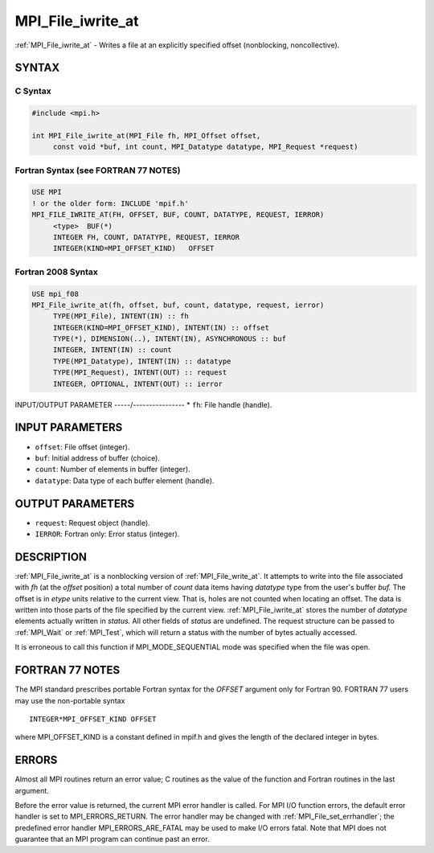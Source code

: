 .. _mpi_file_iwrite_at:


MPI_File_iwrite_at
==================

.. include_body

:ref:`MPI_File_iwrite_at` - Writes a file at an explicitly specified offset
(nonblocking, noncollective).


SYNTAX
------



C Syntax
^^^^^^^^

.. code-block:: c

   #include <mpi.h>

   int MPI_File_iwrite_at(MPI_File fh, MPI_Offset offset,
   	const void *buf, int count, MPI_Datatype datatype, MPI_Request *request)


Fortran Syntax (see FORTRAN 77 NOTES)
^^^^^^^^^^^^^^^^^^^^^^^^^^^^^^^^^^^^^

.. code-block:: fortran

   USE MPI
   ! or the older form: INCLUDE 'mpif.h'
   MPI_FILE_IWRITE_AT(FH, OFFSET, BUF, COUNT, DATATYPE, REQUEST, IERROR)
   	<type>	BUF(*)
   	INTEGER	FH, COUNT, DATATYPE, REQUEST, IERROR
   	INTEGER(KIND=MPI_OFFSET_KIND)	OFFSET


Fortran 2008 Syntax
^^^^^^^^^^^^^^^^^^^

.. code-block:: fortran

   USE mpi_f08
   MPI_File_iwrite_at(fh, offset, buf, count, datatype, request, ierror)
   	TYPE(MPI_File), INTENT(IN) :: fh
   	INTEGER(KIND=MPI_OFFSET_KIND), INTENT(IN) :: offset
   	TYPE(*), DIMENSION(..), INTENT(IN), ASYNCHRONOUS :: buf
   	INTEGER, INTENT(IN) :: count
   	TYPE(MPI_Datatype), INTENT(IN) :: datatype
   	TYPE(MPI_Request), INTENT(OUT) :: request
   	INTEGER, OPTIONAL, INTENT(OUT) :: ierror


INPUT/OUTPUT PARAMETER
-----/----------------
* ``fh``: File handle (handle).

INPUT PARAMETERS
----------------
* ``offset``: File offset (integer).
* ``buf``: Initial address of buffer (choice).
* ``count``: Number of elements in buffer (integer).
* ``datatype``: Data type of each buffer element (handle).

OUTPUT PARAMETERS
-----------------
* ``request``: Request object (handle).
* ``IERROR``: Fortran only: Error status (integer).

DESCRIPTION
-----------

:ref:`MPI_File_iwrite_at` is a nonblocking version of :ref:`MPI_File_write_at`. It
attempts to write into the file associated with *fh* (at the *offset*
position) a total number of *count* data items having *datatype* type
from the user's buffer *buf.* The offset is in *etype* units relative to
the current view. That is, holes are not counted when locating an
offset. The data is written into those parts of the file specified by
the current view. :ref:`MPI_File_iwrite_at` stores the number of *datatype*
elements actually written in *status.* All other fields of *status* are
undefined. The request structure can be passed to :ref:`MPI_Wait` or :ref:`MPI_Test`,
which will return a status with the number of bytes actually accessed.

It is erroneous to call this function if MPI_MODE_SEQUENTIAL mode was
specified when the file was open.


FORTRAN 77 NOTES
----------------

The MPI standard prescribes portable Fortran syntax for the *OFFSET*
argument only for Fortran 90. FORTRAN 77 users may use the non-portable
syntax

::

        INTEGER*MPI_OFFSET_KIND OFFSET

where MPI_OFFSET_KIND is a constant defined in mpif.h and gives the
length of the declared integer in bytes.


ERRORS
------

Almost all MPI routines return an error value; C routines as the value
of the function and Fortran routines in the last argument.

Before the error value is returned, the current MPI error handler is
called. For MPI I/O function errors, the default error handler is set to
MPI_ERRORS_RETURN. The error handler may be changed with
:ref:`MPI_File_set_errhandler`; the predefined error handler
MPI_ERRORS_ARE_FATAL may be used to make I/O errors fatal. Note that MPI
does not guarantee that an MPI program can continue past an error.
